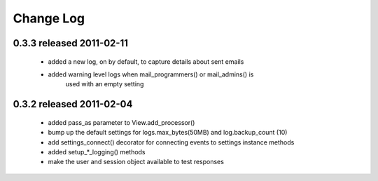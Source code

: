 Change Log
===========

0.3.3 released 2011-02-11
-----------------------------
 - added a new log, on by default, to capture details about sent emails
 - added warning level logs when mail_programmers() or mail_admins() is
    used with an empty setting

0.3.2 released 2011-02-04
-----------------------------

 - added pass_as parameter to View.add_processor()
 - bump up the default settings for logs.max_bytes(50MB) and log.backup_count (10)
 -  add settings_connect() decorator for connecting events to settings instance methods
 - added setup_*_logging() methods
 - make the user and session object available to test responses
